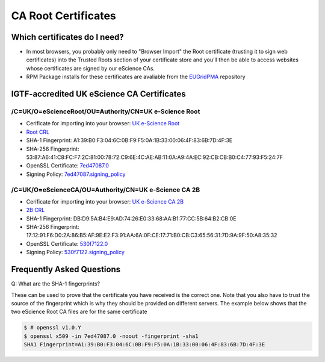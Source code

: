 CA Root Certificates
====================

Which certificates do I need?
#############################

* In most browsers, you probably only need to "Browser Import" the Root certificate (trusting it to sign web certificates) into the Trusted Roots section of your certificate store and you'll then be able to access websites whose certificates are signed by our eScience CAs.
* RPM Package installs for these certificates are avaliable from the `EUGridPMA <https://dist.eugridpma.info/distribution/igtf/current/accredited/RPMS/>`_ repository

IGTF-accredited UK eScience CA Certificates
###########################################

/C=UK/O=eScienceRoot/OU=Authority/CN=UK e-Science Root
******************************************************
- Cerificate for importing into your browser: `UK e-Science Root <https://cert.ca.ngs.ac.uk/escience-root.cer>`_
- `Root CRL <http://crl.ca.ngs.ac.uk/crl/root-crl.der>`_
- SHA-1 Fingerprint: A1:39:B0:F3:04:6C:0B:F9:F5:0A:1B:33:00:06:4F:83:6B:7D:4F:3E
- SHA-256 Fingerprint: 53:87:A6:41:C8:FC:F7:2C:81:00:78:72:C9:6E:4C:AE:AB:11:0A:A9:4A:EC:92:CB:CB:B0:C4:77:93:F5:24:7F
- OpenSSL Certificate: `7ed47087.0 <https://cert.ca.ngs.ac.uk/7ed47087.0>`_
- Signing Policy: `7ed47087.signing_policy <http://cert.ca.ngs.ac.uk/signing_policy/7ed47087.signing_policy>`_

/C=UK/O=eScienceCA/OU=Authority/CN=UK e-Science CA 2B
*****************************************************
- Cerificate for importing into your browser: `UK e-Science CA 2B <https://cert.ca.ngs.ac.uk/escience2b.cer>`_
- `2B CRL <http://crl.ca.ngs.ac.uk/crl/escience2b.crl>`_
- SHA-1 Fingerprint: DB:D9:5A:B4:E9:AD:74:26:E0:33:68:AA:B1:77:CC:5B:64:B2:CB:0E
- SHA-256 Fingerprint: 17:12:91:F6:D0:2A:86:B5:AF:9E:E2:F3:91:AA:6A:0F:CE:17:71:B0:CB:C3:65:56:31:7D:9A:9F:50:A8:35:32
- OpenSSL Certificate: `530f7122.0 <https://cert.ca.ngs.ac.uk/530f7122.0>`_
- Signing Policy: `530f7122.signing_policy <http://cert.ca.ngs.ac.uk/signing_policy/530f7122.signing_policy>`_

Frequently Asked Questions
##########################

Q: What are the SHA-1 fingerprints?

These can be used to prove that the certificate you have received is the correct one. Note that you also have to trust the source of the fingerprint which is why they should be provided on different servers. The example below shows that the two eScience Root CA files are for the same certificate

.. code-block:: shell-session

    $ # openssl v1.0.Y
    $ openssl x509 -in 7ed47087.0 -noout -fingerprint -sha1
    SHA1 Fingerprint=A1:39:B0:F3:04:6C:0B:F9:F5:0A:1B:33:00:06:4F:83:6B:7D:4F:3E


